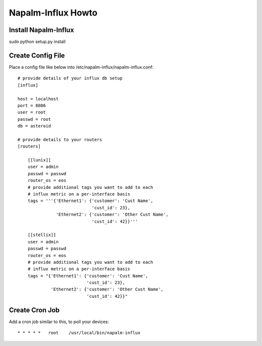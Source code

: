 Napalm-Influx Howto
======================

Install Napalm-Influx
-----------------------------------

sudo python setup.py install


Create Config File
-----------------------------------

Place a config file like below into /etc/napalm-influx/napalm-influx.conf::

    # provide details of your influx db setup
    [influx]

    host = localhost
    port = 8086
    user = root
    passwd = root
    db = asteroid

    # provide details to your routers
    [routers]

        [[lunix]]
        user = admin
        passwd = passwd
        router_os = eos
        # provide additional tags you want to add to each
        # influx metric on a per-interface basis
        tags = '''{'Ethernet1': {'customer': 'Cust Name',
                                 'cust_id': 23},
                   'Ethernet2': {'customer': 'Other Cust Name',
                                 'cust_id': 42}}'''

        [[stellix]]
        user = admin
        passwd = passwd
        router_os = eos
        # provide additional tags you want to add to each
        # influx metric on a per-interface basis
        tags = "{'Ethernet1': {'customer': 'Cust Name',
                               'cust_id': 23},
                 'Ethernet2': {'customer': 'Other Cust Name',
                               'cust_id': 42}}"

Create Cron Job
------------------------------------

Add a cron job similar to this, to poll your devices::

    * * * * *   root    /usr/local/bin/napalm-influx
